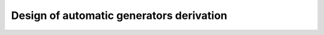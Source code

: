 =========================================
Design of automatic generators derivation
=========================================

.. staged derivation

.. derivation task (given/generated type arguments, external generators)

   .. incl. problem of target type with external generators without fuel pattern

.. distinction between type parameters and type indices,
   relativity of these terms to the derivation task

.. closure of (potentially) mutually recursive generators

   .. potential caching of generators of common types

.. design of single-type generator

.. design of constructor derivator, order and staff

   .. incl. different strategies of constructor derivators

      .. incl, least-effort and the company
